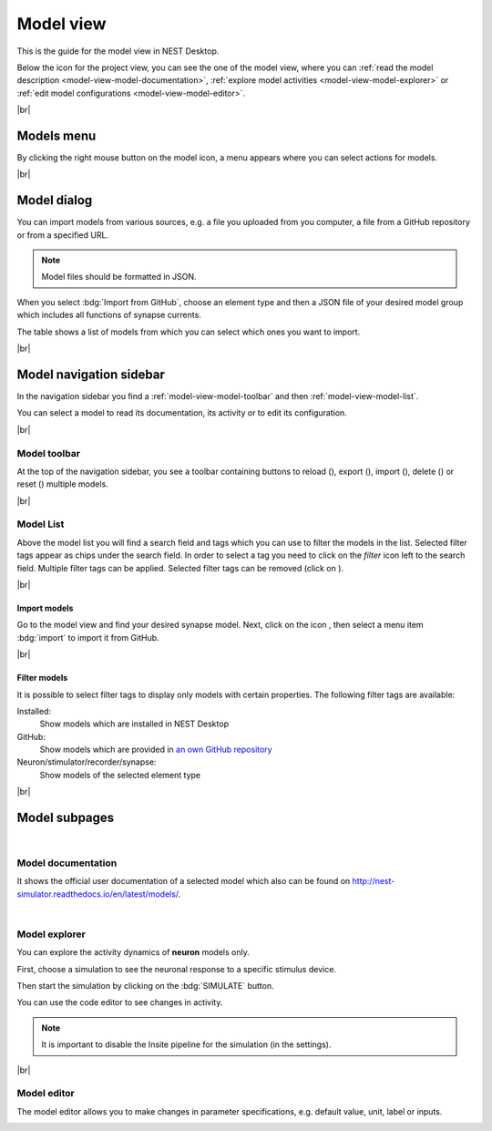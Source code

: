 Model view
==========

This is the guide for the model view in NEST Desktop.

.. image:: /_static/img/thumbnails/model-view.png
   :align: left
   :target: #

Below the icon for the project view, you can see the one of the model view, where you can :ref:`read the model
description <model-view-model-documentation>`, :ref:`explore model activities <model-view-model-explorer>` or :ref:`edit
model configurations <model-view-model-editor>`.

|br|

Models menu
-----------

.. image:: /_static/img/screenshots/model/models-menu.png
   :align: left

By clicking the right mouse button on the model icon, a menu appears where you can select actions for models.

|br|

.. _model-view-model-dialog:

Model dialog
------------

You can import models from various sources, e.g. a file you uploaded from you computer, a file from a GitHub repository
or from a specified URL.

.. image:: /_static/img/screenshots/model/models-import.png
   :target: #models-dialog

.. note::
   Model files should be formatted in JSON.

When you select :bdg:`Import from GitHub`, choose an element type and then a JSON file of your desired model group which
includes all functions of synapse currents.

The table shows a list of models from which you can select which ones you want to import.

|br|

.. _model-view-model-navigation-sidebar:

Model navigation sidebar
------------------------

.. image:: /_static/img/screenshots/model/model-nav.png
   :align: left
   :target: #model-navigation-sidebar

In the navigation sidebar you find a :ref:`model-view-model-toolbar` and then :ref:`model-view-model-list`.

You can select a model to read its documentation, its activity or to edit its configuration.

|br|

.. _model-view-model-toolbar:

Model toolbar
^^^^^^^^^^^^^

.. image:: /_static/img/screenshots/model/model-toolbar.png
   :target: #model-toolbar

At the top of the navigation sidebar, you see a toolbar containing buttons to reload (|reload|), export (|export|),
import (|import|), delete (|delete-models|) or reset (|reset|) multiple models.

|br|

.. _model-view-model-list:

Model List
^^^^^^^^^^

Above the model list you will find a search field and tags which you can use to filter the models in the list. Selected
filter tags appear as chips under the search field. In order to select a tag you need to click on the `filter` icon left
to the search field. Multiple filter tags can be applied. Selected filter tags can be removed (click on |close|).

|br|

.. _model-view-import-models:

Import models
*************

Go to the model view and find your desired synapse model. Next, click on the icon |vertical-dots|, then select a menu
item |import| :bdg:`import` to import it from GitHub.

|br|

.. _model-view-filter-models:

Filter models
*************

.. image:: /_static/img/screenshots/model/models-filter-tag.png
   :align: right
   :target: #filter-models

It is possible to select filter tags to display only models with certain properties. The following filter tags are available:

Installed:
   Show models which are installed in NEST Desktop

GitHub:
   Show models which are provided in `an own GitHub repository <https://github.com/nest-desktop/nest-desktop-models>`_

Neuron/stimulator/recorder/synapse:
   Show models of the selected element type

|br|

.. _model-view-model-subpages:

Model subpages
--------------



|

.. _model-view-model-documentation:

Model documentation
^^^^^^^^^^^^^^^^^^^

.. image:: /_static/img/screenshots/model/model-doc.png
   :target: #model-documentation

It shows the official user documentation of a selected model which also can be found on
http://nest-simulator.readthedocs.io/en/latest/models/.

|

.. _model-view-model-explorer:

Model explorer
^^^^^^^^^^^^^^

.. image:: /_static/img/screenshots/model/model-explorer.png
   :target: #model-explorer

You can explore the activity dynamics of **neuron** models only.

.. image:: /_static/img/screenshots/model/model-explorer-projects.png
   :target: #model-explorer
   :align: left

First, choose a simulation to see the neuronal response to a specific stimulus device.

Then start the simulation by clicking on the :bdg:`SIMULATE` button.

You can use the code editor to see changes in activity.

.. note::
   It is important to disable the Insite pipeline for the simulation (in the settings).


|br|

.. _model-view-model-editor:

Model editor
^^^^^^^^^^^^

The model editor allows you to make changes in parameter specifications, e.g. default value, unit, label or inputs.

.. image:: /_static/img/screenshots/model/model-editor.png
   :target: #model-editor


.. |close| image:: /_static/img/icons/close-circle.svg
   :alt: close
   :height: 17.6px
   :target: #

.. |delete-models| image:: /_static/img/icons/trash-can-outline.svg
   :alt: delete models
   :height: 17.6px
   :target: #

.. |delete| image:: /_static/img/icons/delete.svg
   :alt: delete
   :height: 17.6px
   :target: #

.. |duplicate| image:: /_static/img/icons/content-duplicate.svg
   :alt: duplicate
   :height: 17.6px
   :target: #

.. |export| image:: /_static/img/icons/export.svg
   :alt: export
   :height: 17.6px
   :target: #

.. |import| image:: /_static/img/icons/import.svg
   :alt: import
   :height: 17.6px
   :target: #

.. |new| image:: /_static/img/icons/plus.svg
   :alt: plus
   :height: 17.6px
   :target: #

.. |reload| image:: /_static/img/icons/reload.svg
   :alt: reload
   :height: 17.6px
   :target: #

.. |rename| image:: /_static/img/icons/pencil-outline.svg
   :alt: rename
   :height: 17.6px
   :target: #

.. |reset| image:: /_static/img/icons/database-refresh-outline.svg
   :alt: reset
   :height: 17.6px
   :target: #

.. |save-ok| image:: /_static/img/icons/content-save-check-outline.svg
   :alt: save-ok
   :height: 17.6px
   :target: #

.. |unload| image:: /_static/img/icons/power.svg
   :alt: unload
   :height: 17.6px
   :target: #

.. |vertical-dots| image:: /_static/img/icons/dots-vertical.svg
   :alt: vertical-dots
   :height: 17.6px
   :target: #
